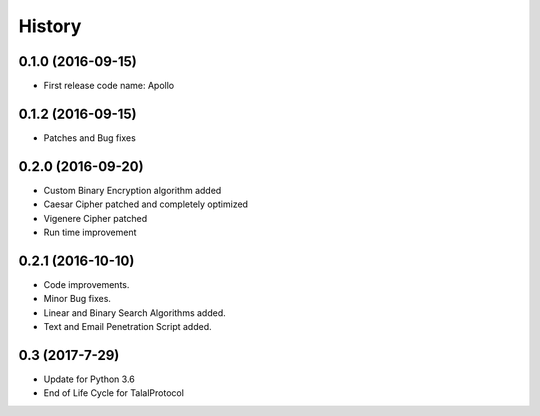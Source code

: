 =======
History
=======

0.1.0 (2016-09-15)
------------------

* First release code name: Apollo

0.1.2 (2016-09-15)
------------------

* Patches and Bug fixes

0.2.0 (2016-09-20)
------------------

* Custom Binary Encryption algorithm added

* Caesar Cipher patched and completely optimized

* Vigenere Cipher patched

* Run time improvement


0.2.1 (2016-10-10)
------------------

* Code improvements.

* Minor Bug fixes.

* Linear and Binary Search Algorithms added.

* Text and Email Penetration Script added.


0.3 (2017-7-29)
------------------
* Update for Python 3.6

* End of Life Cycle for TalalProtocol
